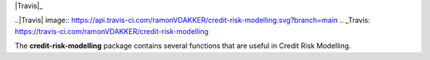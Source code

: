 
|Travis|_ |PythonVersion|

..|Travis| image:: https://api.travis-ci.com/ramonVDAKKER/credit-risk-modelling.svg?branch=main
.. _Travis: https://travis-ci.com/ramonVDAKKER/credit-risk-modelling

.. |PythonVersion| image:: https://img.shields.io/badge/python-3.7%20%7C%203.8%20%7C%203.9-blue
.. _PythonVersion: https://img.shields.io/badge/python-3.7%20%7C%203.8%20%7C%203.9-blue

The **credit-risk-modelling** package contains several functions that are useful in Credit Risk Modelling.
